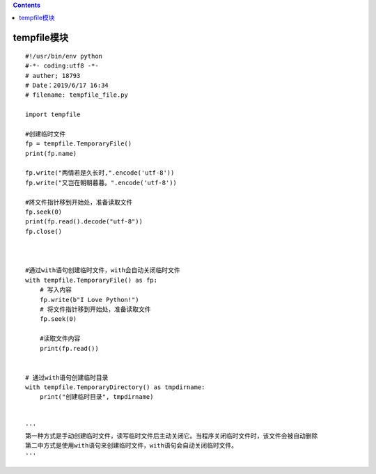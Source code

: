.. contents::
   :depth: 3
..

tempfile模块
============

::

   #!/usr/bin/env python
   #-*- coding:utf8 -*-
   # auther; 18793
   # Date：2019/6/17 16:34
   # filename: tempfile_file.py

   import tempfile

   #创建临时文件
   fp = tempfile.TemporaryFile()
   print(fp.name)

   fp.write("两情若是久长时,".encode('utf-8'))
   fp.write("又岂在朝朝暮暮。".encode('utf-8'))

   #將文件指针移到开始处，准备读取文件
   fp.seek(0)
   print(fp.read().decode("utf-8"))
   fp.close()



   #通过with语句创建临时文件，with会自动关闭临时文件
   with tempfile.TemporaryFile() as fp:
       # 写入内容
       fp.write(b"I Love Python!")
       # 将文件指针移到开始处，准备读取文件
       fp.seek(0)

       #读取文件内容
       print(fp.read())


   # 通过with语句创建临时目录
   with tempfile.TemporaryDirectory() as tmpdirname:
       print("创建临时目录", tmpdirname)


   ''' 
   第一种方式是手动创建临时文件，读写临时文件后主动关闭它。当程序关闭临时文件时，该文件会被自动删除
   第二中方式是使用with语句来创建临时文件，with语句会自动关闭临时文件。
   '''
